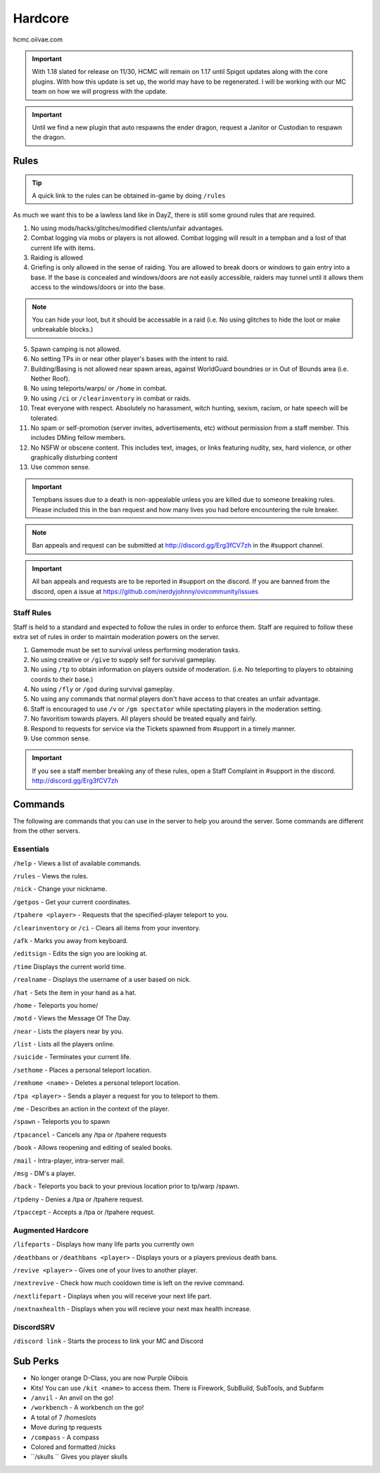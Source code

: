 Hardcore
=====

hcmc.oiivae.com

.. important:: With 1.18 slated for release on 11/30, HCMC will remain on 1.17 until Spigot updates along with the core plugins. With how this update is set up, the world may have to be regenerated. I will be working with our MC team on how we will progress with the update. 

.. important:: Until we find a new plugin that auto respawns the ender dragon, request a Janitor or Custodian to respawn the dragon.

.. _rules:

Rules
-----------

.. TIP:: A quick link to the rules can be obtained in-game by doing ``/rules``


As much we want this to be a lawless land like in DayZ, there is still some ground rules that are required.

1. No using mods/hacks/glitches/modified clients/unfair advantages.
2. Combat logging via mobs or players is not allowed. Combat logging will result in a tempban and a lost of that current life with items.
3. Raiding is allowed
4. Griefing is only allowed in the sense of raiding. You are allowed to break doors or windows to gain entry into a base. If the base is concealed and windows/doors are not easily accessible, raiders may tunnel until it allows them access to the windows/doors or into the base.

.. note:: You can hide your loot, but it should be accessable in a raid (i.e. No using glitches to hide the loot or make unbreakable blocks.)

5. Spawn camping is not allowed.
6. No setting TPs in or near other player's bases with the intent to raid.
7. Building/Basing is not allowed near spawn areas, against WorldGuard boundries or in Out of Bounds area (i.e. Nether Roof).
8. No using teleports/warps/ or ``/home`` in combat.
9. No using ``/ci`` or ``/clearinventory`` in combat or raids.
10. Treat everyone with respect. Absolutely no harassment, witch hunting, sexism, racism, or hate speech will be tolerated.
11. No spam or self-promotion (server invites, advertisements, etc) without permission from a staff member. This includes DMing fellow members.
12. No NSFW or obscene content. This includes text, images, or links featuring nudity, sex, hard violence, or other graphically disturbing content
13. Use common sense.

.. important:: Tempbans issues due to a death is non-appealable unless you are killed due to someone breaking rules. Please included this in the ban request and how many lives you had before encountering the rule breaker.

.. note:: Ban appeals and request can be submitted at http://discord.gg/Erg3fCV7zh in the #support  channel.

.. important:: All ban appeals and requests are to be reported in #support on the discord. If you are banned from the discord, open a issue at https://github.com/nerdyjohnny/ovicommunity/issues

Staff Rules
^^^^^^^^^^^

Staff is held to a standard and expected to follow the rules in order to enforce them. Staff are required to follow these extra set of rules in order to maintain moderation powers on the server.

1. Gamemode must be set to survival unless performing moderation tasks.
2. No using creative or ``/give`` to supply self for survival gameplay.
3. No using ``/tp`` to obtain information on players outside of moderation. (i.e. No teleporting to players to obtaining coords to their base.)
4. No using ``/fly`` or ``/god`` during survival gameplay.
5. No using any commands that normal players don't have access to that creates an unfair advantage. 
6. Staff is encouraged to use ``/v`` or ``/gm spectator`` while spectating players in the moderation setting.
7. No favoritism towards players. All players should be treated equally and fairly.
8. Respond to requests for service via the Tickets spawned from #support in a timely manner.
9. Use common sense.

.. important:: If you see a staff member breaking any of these rules, open a Staff Complaint in #support in the discord. http://discord.gg/Erg3fCV7zh 



Commands
----------------

The following are commands that you can use in the server to help you around the server. Some commands are different from the other servers.

Essentials
^^^^^^^^^^^^^^^^^^^^^

``/help`` - Views a list of available commands.

``/rules`` - Views the rules.

``/nick`` - Change your nickname.

``/getpos`` - Get your current coordinates.

``/tpahere <player>`` - Requests that the specified-player teleport to you.

``/clearinventory`` or ``/ci`` - Clears all items from your inventory. 

``/afk`` - Marks you away from keyboard.

``/editsign`` - Edits the sign you are looking at.

``/time`` Displays the current world time.

``/realname`` - Displays the username of a user based on nick.

``/hat`` - Sets the item in your hand as a hat.

``/home`` - Teleports you home/

``/motd`` - Views the Message Of The Day.

``/near`` - Lists the players near by you.

``/list`` - Lists all the players online.

``/suicide`` - Terminates your current life.

``/sethome`` - Places a personal teleport location.

``/remhome <name>`` - Deletes a personal teleport location.

``/tpa <player>`` - Sends a player a request for you to teleport to them.

``/me`` - Describes an action in the context of the player.

``/spawn`` - Teleports you to spawn

``/tpacancel`` - Cancels any /tpa or /tpahere requests

``/book`` - Allows reopening and editing of sealed books.

``/mail`` - Intra-player, intra-server mail.

``/msg`` - DM's a player.

``/back`` - Teleports you back to your previous location prior to tp/warp
/spawn.

``/tpdeny`` - Denies a /tpa or /tpahere request.

``/tpaccept`` - Accepts a /tpa or /tpahere request.


Augmented Hardcore
^^^^^^^^^^^^^^^^^^
``/lifeparts`` - Displays how many life parts you currently own

``/deathbans`` or ``/deathbans <player>`` - Displays yours or a players previous death bans.

``/revive <player>`` - Gives one of your lives to another player.

``/nextrevive`` - Check how much cooldown time is left on the revive command.

``/nextlifepart`` - Displays when you will receive your next life part.

``/nextnaxhealth`` - Displays when you will recieve your next max health increase.


DiscordSRV
^^^^^^^^^^^

``/discord link`` - Starts the process to link your MC and Discord



Sub Perks
-----------

- No longer orange D-Class, you are now Purple Oiibois
- Kits! You can use ``/kit <name>`` to access them. There is Firework, SubBuild, SubTools, and Subfarm
- ``/anvil`` - An anvil on the go!
- ``/workbench`` - A workbench on the go!
- A total of 7 /homeslots
- Move during tp requests
- ``/compass`` - A compass
- Colored and formatted /nicks
- ``/skulls `` Gives you player skulls



